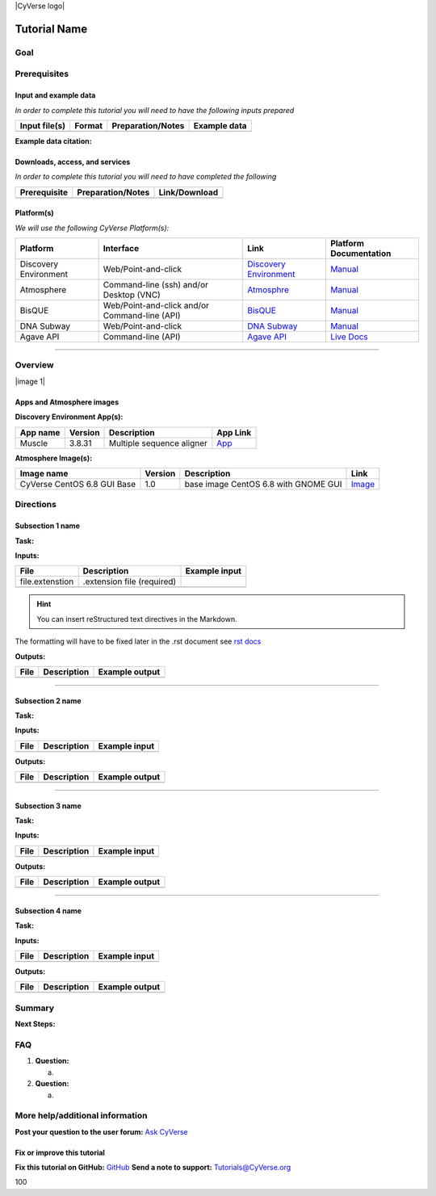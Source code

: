 \|CyVerse logo\|

Tutorial Name
=============

Goal
----

.. raw:: html

   <!---
   Avoid covering upstream and downstream steps that are not explicitly and necessarily part of the tutorial - write or link to separate quick starts/tutorials for those parts
   --->

.. raw:: html

   <!---
   A few sentences (50 words or less) describing the ultimate goal of the steps in this tutorial
   --->

Prerequisites
-------------

Input and example data
~~~~~~~~~~~~~~~~~~~~~~

*In order to complete this tutorial you will need to have the following
inputs prepared*

+-----------------+----------+---------------------+----------------+
| Input file(s)   | Format   | Preparation/Notes   | Example data   |
+=================+==========+=====================+================+
|                 |          |                     |                |
+-----------------+----------+---------------------+----------------+

.. raw:: html

   <!---
   Short description
   --->

**Example data citation:**

.. raw:: html

   <!---
   Links to papers, SRA, etc. 
   --->

Downloads, access, and services
~~~~~~~~~~~~~~~~~~~~~~~~~~~~~~~

*In order to complete this tutorial you will need to have completed the
following*

+----------------+---------------------+-----------------+
| Prerequisite   | Preparation/Notes   | Link/Download   |
+================+=====================+=================+
|                |                     |                 |
+----------------+---------------------+-----------------+

Platform(s)
~~~~~~~~~~~

.. raw:: html

   <!---
   Keep only the relevant entries and delete the remaining
   --->

*We will use the following CyVerse Platform(s):*

+-------------------------+-------------------------------------------------+---------------------------------------------------------------------+-------------------------------------------------------------------------------------------------------------+
| Platform                | Interface                                       | Link                                                                | Platform Documentation                                                                                      |
+=========================+=================================================+=====================================================================+=============================================================================================================+
| Discovery Environment   | Web/Point-and-click                             | `Discovery Environment <https://de.iplantcollaborative.org>`__      | `Manual <https://pods.iplantcollaborative.org/wiki/display/DEmanual/Table+of+Contents>`__                   |
+-------------------------+-------------------------------------------------+---------------------------------------------------------------------+-------------------------------------------------------------------------------------------------------------+
| Atmosphere              | Command-line (ssh) and/or Desktop (VNC)         | `Atmosphre <https://atmo.cyverse.org>`__                            | `Manual <https://pods.iplantcollaborative.org/wiki/display/atmman/Atmosphere+Manual+Table+of+Contents>`__   |
+-------------------------+-------------------------------------------------+---------------------------------------------------------------------+-------------------------------------------------------------------------------------------------------------+
| BisQUE                  | Web/Point-and-click and/or Command-line (API)   | `BisQUE <http://bisque.iplantcollaborative.org/client_service>`__   | `Manual <https://pods.iplantcollaborative.org/wiki/display/BIS>`__                                          |
+-------------------------+-------------------------------------------------+---------------------------------------------------------------------+-------------------------------------------------------------------------------------------------------------+
| DNA Subway              | Web/Point-and-click                             | `DNA Subway <http://dnasubway.iplantcollaborative.org/>`__          | `Manual <http://dnasubway.iplantcollaborative.org/files/pdf/DNA_Subway_Guide.pdf>`__                        |
+-------------------------+-------------------------------------------------+---------------------------------------------------------------------+-------------------------------------------------------------------------------------------------------------+
| Agave API               | Command-line (API)                              | `Agave API <https://agaveapi.co>`__                                 | `Live Docs <https://agaveapi.co>`__                                                                         |
+-------------------------+-------------------------------------------------+---------------------------------------------------------------------+-------------------------------------------------------------------------------------------------------------+

--------------

Overview
--------

.. raw:: html

   <!---
   Text and workflow image go here. Using reStructured text we can place a link to an image in pipes (label images 'image n' starting with n=0). At the end of the document add the image names, links, and parameters. 
   --->

\|image 1\|

Apps and Atmosphere images
~~~~~~~~~~~~~~~~~~~~~~~~~~

**Discovery Environment App(s):**

.. raw:: html

   <!---
   inks to APPs in the DE are found by clicking the INFO button; App URL
   --->

+------------+-----------+-----------------------------+----------------------------------------------------------------------------------------------------------+
| App name   | Version   | Description                 | App Link                                                                                                 |
+============+===========+=============================+==========================================================================================================+
| Muscle     | 3.8.31    | Multiple sequence aligner   | `App <https://de.iplantcollaborative.org/de/?type=apps&app-id=9b41c9e4-5031-4a49-b1cb-c471335df16e>`__   |
+------------+-----------+-----------------------------+----------------------------------------------------------------------------------------------------------+

**Atmosphere Image(s):**

+-------------------------------+-----------+----------------------------------------+----------------------------------------------------------------+
| Image name                    | Version   | Description                            | Link                                                           |
+===============================+===========+========================================+================================================================+
| CyVerse CentOS 6.8 GUI Base   | 1.0       | base image CentOS 6.8 with GNOME GUI   | `Image <https://atmo.cyverse.org/application/images/1384>`__   |
+-------------------------------+-----------+----------------------------------------+----------------------------------------------------------------+

Directions
----------

.. raw:: html

   <!---

   Style recommendations for DE:

   1. Steps generally begin with a verb or preposition:

       "Click on the XXXX button" OR  "Under the 'Results Menu'"

   2. Locations parenthetical and separated by carets. Locations not preceded by (semi)colons don't use parenthesis. (optional: ultimate object in bold):

       "(Username > analyses > output)" OR "Output is located at: Username >                 
       analyses > **output**"
       
   3. Buttons and key words in bold:
       "Click on **Apps**" or "Select **Arabidopsis**"

   4. App accordion menu titles in double quotes

   5. App header description in single quotes

   --->

Subsection 1 name
~~~~~~~~~~~~~~~~~

**Task:**

.. raw:: html

   <!---
   1-2 sentence description of what happens here
   --->

**Inputs:**

+-------------------+------------------------------+-----------------+
| File              | Description                  | Example input   |
+===================+==============================+=================+
| file.extenstion   | .extension file (required)   |                 |
+-------------------+------------------------------+-----------------+
|                   |                              |                 |
+-------------------+------------------------------+-----------------+

.. raw:: html

   <!---
   Steps and text go here
   --->

.. Hint:: You can insert reStructured text directives in the Markdown.
The formatting will have to be fixed later in the .rst document see `rst
docs <http://docutils.sourceforge.net/docs/ref/rst/directives.html#admonitions>`__

**Outputs:**

+--------+---------------+------------------+
| File   | Description   | Example output   |
+========+===============+==================+
|        |               |                  |
+--------+---------------+------------------+

--------------

Subsection 2 name
~~~~~~~~~~~~~~~~~

**Task:**

**Inputs:**

+--------+---------------+-----------------+
| File   | Description   | Example input   |
+========+===============+=================+
|        |               |                 |
+--------+---------------+-----------------+

.. raw:: html

   <!---
   Steps and text go here
   --->

**Outputs:**

+--------+---------------+------------------+
| File   | Description   | Example output   |
+========+===============+==================+
|        |               |                  |
+--------+---------------+------------------+

--------------

Subsection 3 name
~~~~~~~~~~~~~~~~~

**Task:**

**Inputs:**

+--------+---------------+-----------------+
| File   | Description   | Example input   |
+========+===============+=================+
|        |               |                 |
+--------+---------------+-----------------+

.. raw:: html

   <!---
   Steps and text go here
   --->

**Outputs:**

+--------+---------------+------------------+
| File   | Description   | Example output   |
+========+===============+==================+
|        |               |                  |
+--------+---------------+------------------+

--------------

Subsection 4 name
~~~~~~~~~~~~~~~~~

**Task:**

**Inputs:**

+--------+---------------+-----------------+
| File   | Description   | Example input   |
+========+===============+=================+
|        |               |                 |
+--------+---------------+-----------------+

.. raw:: html

   <!---
   Steps and text go here
   --->

**Outputs:**

+--------+---------------+------------------+
| File   | Description   | Example output   |
+========+===============+==================+
|        |               |                  |
+--------+---------------+------------------+

Summary
-------

.. raw:: html

   <!---
   Summary and example figures
   --->

**Next Steps:**

FAQ
---

.. raw:: html

   <!---
   Optional list of one or more FAQ questions
   --->

1. **Question:**

   a. 

2. **Question:**

   a. 

More help/additional information
--------------------------------

.. raw:: html

   <!---
   Short description and links to any reading materials
   --->

**Post your question to the user forum:** `Ask
CyVerse <http://ask.iplantcollaborative.org/questions/>`__

Fix or improve this tutorial
~~~~~~~~~~~~~~~~~~~~~~~~~~~~

.. raw:: html

   <!---
   Fix the Github link to a contribution-readme with instructions; verify mailto link
   --->

**Fix this tutorial on GitHub:** `GitHub <Link_to_gh_readme>`__ **Send a
note to support:** Tutorials@CyVerse.org

.. raw:: html

   <!---

   SAMPLE DIRECTIVES (DELETE UNSUED ONES)
   --------------------------------------

   See: http://docutils.sourceforge.net/docs/ref/rst/directives.html#admonitions

   .. Danger::
       This step is dangerous

   .. Important::
       This step is important
       
   .. Caution::
       Exercise caution
       
   .. Hint::
       This is a hint

   .. Important::
       This is very important

   .. note:: This is a note admonition.
      This is the second line of the first paragraph.

      - The note contains all indented body elements
        following.
      - It includes this bullet list.

   --->

.. \|CyVerse logo\| image:: ./img/cyverse\_rgb.png :width: 500 :height:
100
